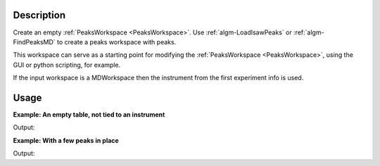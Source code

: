 .. algorithm::

.. summary::

.. relatedalgorithms::

.. properties::

Description
-----------

Create an empty :ref:`PeaksWorkspace <PeaksWorkspace>`. Use
:ref:`algm-LoadIsawPeaks` or :ref:`algm-FindPeaksMD` to
create a peaks workspace with peaks.

This workspace can serve as a starting point for modifying the
:ref:`PeaksWorkspace <PeaksWorkspace>`, using the GUI or python scripting,
for example.

If the input workspace is a MDWorkspace then the instrument from the
first experiment info is used.

Usage
-----

**Example: An empty table, not tied to an instrument**

.. testcode:: ExEmptyTable

    ws = CreatePeaksWorkspace()
    print("Created a {} with {} rows".format(ws.id(), ws.rowCount()))

Output:

.. testoutput:: ExEmptyTable

    Created a PeaksWorkspace with 0 rows

**Example: With a few peaks in place**

.. testcode:: ExTableWithRows

    sampleWs = CreateSampleWorkspace()
    ws = CreatePeaksWorkspace(InstrumentWorkspace=sampleWs,NumberOfPeaks=3)
    print("Created a {} with {} rows".format(ws.id(), ws.rowCount()))

Output:

.. testoutput:: ExTableWithRows

    Created a PeaksWorkspace with 3 rows

.. categories::

.. sourcelink::

